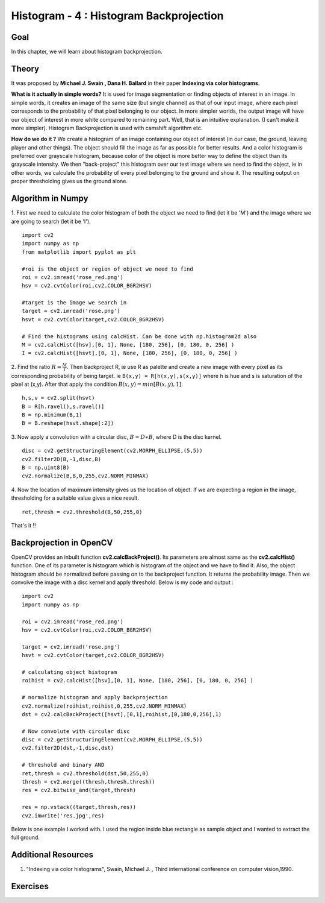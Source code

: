 .. _Histogram_Backprojection:

Histogram - 4 : Histogram Backprojection
*******************************************

Goal
=======

In this chapter, we will learn about histogram backprojection.

Theory
=======

It was proposed by **Michael J. Swain , Dana H. Ballard** in their paper **Indexing via color histograms**.

**What is it actually in simple words?** It is used for image segmentation or finding objects of interest in an image. In simple words, it creates an image of the same size (but single channel) as that of our input image, where each pixel corresponds to the probability of that pixel belonging to our object. In more simpler worlds, the output image will have our object of interest in more white compared to remaining part. Well, that is an intuitive explanation. (I can't make it more simpler). Histogram Backprojection is used with camshift algorithm etc.

**How do we do it ?** We create a histogram of an image containing our object of interest (in our case, the ground, leaving player and other things). The object should fill the image as far as possible for better results. And a color histogram is preferred over grayscale histogram, because color of the object is more better way to define the object than its grayscale intensity. We then "back-project" this histogram over our test image where we need to find the object, ie in other words, we calculate the probability of every pixel belonging to the ground and show it. The resulting output on proper thresholding gives us the ground alone.

Algorithm in Numpy
====================

1. First we need to calculate the color histogram of both the object we need to find (let it be 'M') and the image where we are going to search (let it be 'I').
::

    import cv2
    import numpy as np
    from matplotlib import pyplot as plt

    #roi is the object or region of object we need to find
    roi = cv2.imread('rose_red.png')
    hsv = cv2.cvtColor(roi,cv2.COLOR_BGR2HSV)

    #target is the image we search in
    target = cv2.imread('rose.png')
    hsvt = cv2.cvtColor(target,cv2.COLOR_BGR2HSV)

    # Find the histograms using calcHist. Can be done with np.histogram2d also
    M = cv2.calcHist([hsv],[0, 1], None, [180, 256], [0, 180, 0, 256] )
    I = cv2.calcHist([hsvt],[0, 1], None, [180, 256], [0, 180, 0, 256] )

2. Find the ratio :math:`R = \frac{M}{I}`. Then backproject R, ie use R as palette and create a new image with every pixel as its corresponding probability of being target. ie ``B(x,y) = R[h(x,y),s(x,y)]`` where h is hue and s is saturation of the pixel at (x,y). After that apply the condition :math:`B(x,y) = min[B(x,y), 1]`.
::

    h,s,v = cv2.split(hsvt)
    B = R[h.ravel(),s.ravel()]
    B = np.minimum(B,1)
    B = B.reshape(hsvt.shape[:2])

3. Now apply a convolution with a circular disc, :math:`B = D \ast B`, where D is the disc kernel.
::

    disc = cv2.getStructuringElement(cv2.MORPH_ELLIPSE,(5,5))
    cv2.filter2D(B,-1,disc,B)
    B = np.uint8(B)
    cv2.normalize(B,B,0,255,cv2.NORM_MINMAX)

4. Now the location of maximum intensity gives us the location of object. If we are expecting a region in the image, thresholding for a suitable value gives a nice result.
::

    ret,thresh = cv2.threshold(B,50,255,0)

That's it !!

Backprojection in OpenCV
==========================

OpenCV provides an inbuilt function **cv2.calcBackProject()**. Its parameters are almost same as the **cv2.calcHist()** function. One of its parameter is histogram which is histogram of the object and we have to find it. Also, the object histogram should be normalized before passing on to the backproject function. It returns the probability image. Then we convolve the image with a disc kernel and apply threshold. Below is my code and output :
::

    import cv2
    import numpy as np

    roi = cv2.imread('rose_red.png')
    hsv = cv2.cvtColor(roi,cv2.COLOR_BGR2HSV)

    target = cv2.imread('rose.png')
    hsvt = cv2.cvtColor(target,cv2.COLOR_BGR2HSV)

    # calculating object histogram
    roihist = cv2.calcHist([hsv],[0, 1], None, [180, 256], [0, 180, 0, 256] )

    # normalize histogram and apply backprojection
    cv2.normalize(roihist,roihist,0,255,cv2.NORM_MINMAX)
    dst = cv2.calcBackProject([hsvt],[0,1],roihist,[0,180,0,256],1)

    # Now convolute with circular disc
    disc = cv2.getStructuringElement(cv2.MORPH_ELLIPSE,(5,5))
    cv2.filter2D(dst,-1,disc,dst)

    # threshold and binary AND
    ret,thresh = cv2.threshold(dst,50,255,0)
    thresh = cv2.merge((thresh,thresh,thresh))
    res = cv2.bitwise_and(target,thresh)

    res = np.vstack((target,thresh,res))
    cv2.imwrite('res.jpg',res)

Below is one example I worked with. I used the region inside blue rectangle as sample object and I wanted to extract the full ground.

    .. image:: images/backproject_opencv.jpg
        :alt: Histogram Backprojection in OpenCV
        :align: center

Additional Resources
=====================
#. "Indexing via color histograms", Swain, Michael J. , Third international conference on computer vision,1990.


Exercises
============
